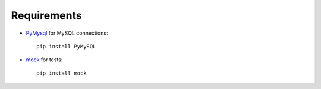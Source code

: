 .. _reqs:

Requirements
------------

- `PyMysql <https://github.com/petehunt/PyMySQL>`_ for MySQL connections::

    pip install PyMySQL

- `mock <http://www.voidspace.org.uk/python/mock>`_ for tests::

    pip install mock

